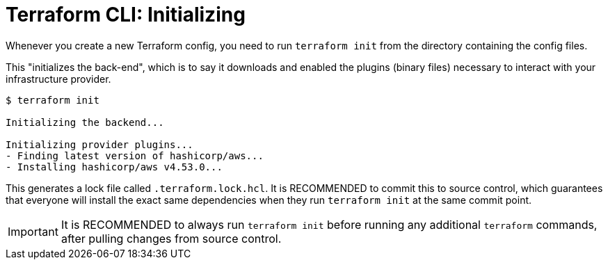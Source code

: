= Terraform CLI: Initializing

Whenever you create a new Terraform config, you need to run `terraform init` from the directory containing the config files.

This "initializes the back-end", which is to say it downloads and enabled the plugins (binary files) necessary to interact with your infrastructure provider.

[source,cli]
----
$ terraform init

Initializing the backend...

Initializing provider plugins...
- Finding latest version of hashicorp/aws...
- Installing hashicorp/aws v4.53.0...
----

This generates a lock file called `.terraform.lock.hcl`. It is RECOMMENDED to commit this to source control, which guarantees that everyone will install the exact same dependencies when they run `terraform init` at the same commit point.

[IMPORTANT]
======
It is RECOMMENDED to always run `terraform init` before running any additional `terraform` commands, after pulling changes from source control.
======

